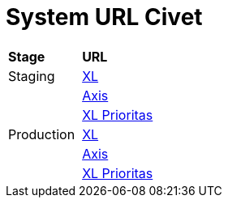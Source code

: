 = System URL Civet

|===
|*Stage* |*URL*
|Staging |https://myxlcivet-uat.alphabill.id/user[XL]
| |https://myaxiscivet-uat.alphabill.id/user[Axis]
| |https://xlpriocivet-uat.alphabill.id/user[XL Prioritas]
|Production |https://myxlcivet.alphabill.id/user[XL]
| |https://myaxiscivet.alphabill.id/user[Axis]
| |https://xlpriocivet.alphabill.id/user[XL Prioritas]
|===
